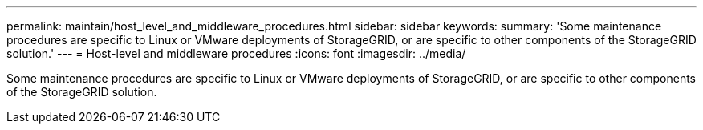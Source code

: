 ---
permalink: maintain/host_level_and_middleware_procedures.html
sidebar: sidebar
keywords: 
summary: 'Some maintenance procedures are specific to Linux or VMware deployments of StorageGRID, or are specific to other components of the StorageGRID solution.'
---
= Host-level and middleware procedures
:icons: font
:imagesdir: ../media/

[.lead]
Some maintenance procedures are specific to Linux or VMware deployments of StorageGRID, or are specific to other components of the StorageGRID solution.
